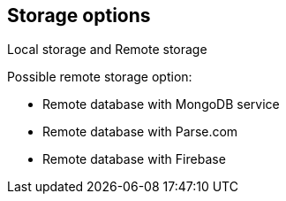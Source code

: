 

== Storage options

Local storage and Remote storage

Possible remote storage option:

- Remote database with MongoDB service
- Remote database with Parse.com
- Remote database with Firebase
